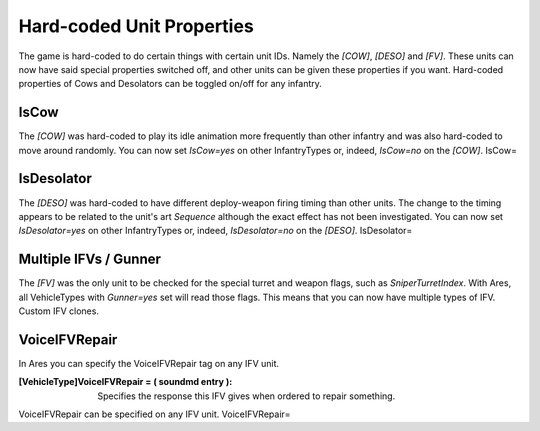 Hard-coded Unit Properties
~~~~~~~~~~~~~~~~~~~~~~~~~~

The game is hard-coded to do certain things with certain unit IDs.
Namely the `[COW]`, `[DESO]` and `[FV]`. These units can now have said
special properties switched off, and other units can be given these
properties if you want. Hard-coded properties of Cows and Desolators
can be toggled on/off for any infantry.



IsCow
`````

The `[COW]` was hard-coded to play its idle animation more frequently
than other infantry and was also hard-coded to move around randomly.
You can now set `IsCow=yes` on other InfantryTypes or, indeed,
`IsCow=no` on the `[COW]`. IsCow=



IsDesolator
```````````

The `[DESO]` was hard-coded to have different deploy-weapon firing
timing than other units. The change to the timing appears to be
related to the unit's art `Sequence` although the exact effect has not
been investigated. You can now set `IsDesolator=yes` on other
InfantryTypes or, indeed, `IsDesolator=no` on the `[DESO]`.
IsDesolator=



Multiple IFVs / Gunner
``````````````````````

The `[FV]` was the only unit to be checked for the special turret and
weapon flags, such as `SniperTurretIndex`. With Ares, all VehicleTypes
with `Gunner=yes` set will read those flags. This means that you can
now have multiple types of IFV. Custom IFV clones.

.. versionadded:: 0.1



VoiceIFVRepair
``````````````

In Ares you can specify the VoiceIFVRepair tag on any IFV unit.

:[VehicleType]VoiceIFVRepair = ( soundmd entry ): Specifies the
  response this IFV gives when ordered to repair something.

VoiceIFVRepair can be specified on any IFV unit. VoiceIFVRepair=

.. versionadded:: 0.2
